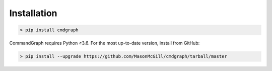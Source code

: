Installation
============

.. code-block:: shell

  > pip install cmdgraph

CommandGraph requires Python ≥3.6. For the most up-to-date version, install from GitHub:

.. code-block:: shell

  > pip install --upgrade https://github.com/MasonMcGill/cmdgraph/tarball/master
